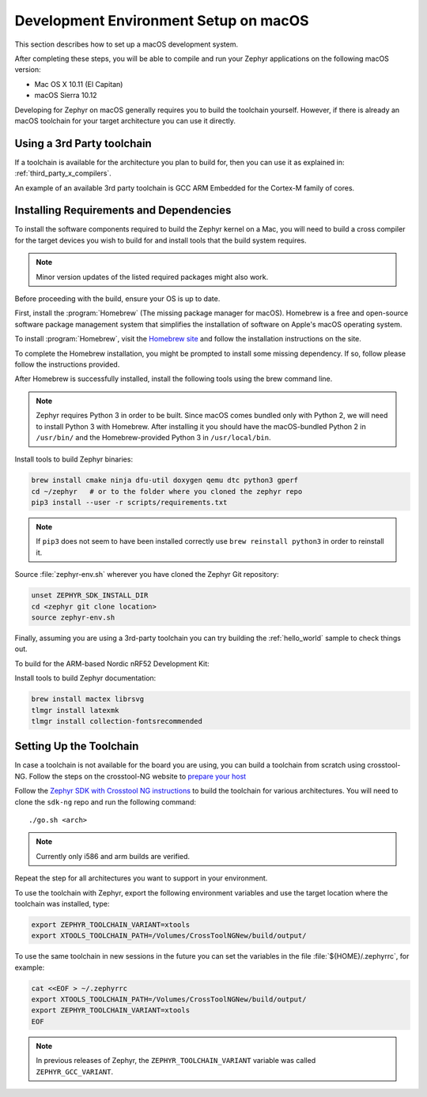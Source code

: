 .. _installing_zephyr_mac:

Development Environment Setup on macOS
######################################

This section describes how to set up a macOS development system.

After completing these steps, you will be able to compile and run your Zephyr
applications on the following macOS version:

* Mac OS X 10.11 (El Capitan)
* macOS Sierra 10.12

Developing for Zephyr on macOS generally requires you to build the
toolchain yourself. However, if there is already an macOS toolchain for your
target architecture you can use it directly.

Using a 3rd Party toolchain
***************************

If a toolchain is available for the architecture you plan to build for, then
you can use it as explained in: :ref:`third_party_x_compilers`.

An example of an available 3rd party toolchain is GCC ARM Embedded for the
Cortex-M family of cores.

.. _mac_requirements:

Installing Requirements and Dependencies
****************************************

To install the software components required to build the Zephyr kernel on a
Mac, you will need to build a cross compiler for the target devices you wish to
build for and install tools that the build system requires.

.. note::
   Minor version updates of the listed required packages might also
   work.

Before proceeding with the build, ensure your OS is up to date.

First, install the :program:`Homebrew` (The missing package manager for
macOS). Homebrew is a free and open-source software package management system
that simplifies the installation of software on Apple's macOS operating
system.

To install :program:`Homebrew`, visit the `Homebrew site`_ and follow the
installation instructions on the site.

To complete the Homebrew installation, you might be prompted to install some
missing dependency. If so, follow please follow the instructions provided.

After Homebrew is successfully installed, install the following tools using
the brew command line.

.. note::
   Zephyr requires Python 3 in order to be built. Since macOS comes bundled
   only with Python 2, we will need to install Python 3 with Homebrew. After
   installing it you should have the macOS-bundled Python 2 in ``/usr/bin/``
   and the Homebrew-provided Python 3 in ``/usr/local/bin``.

Install tools to build Zephyr binaries:

.. code-block:: console

   brew install cmake ninja dfu-util doxygen qemu dtc python3 gperf
   cd ~/zephyr   # or to the folder where you cloned the zephyr repo
   pip3 install --user -r scripts/requirements.txt

.. note::
   If ``pip3`` does not seem to have been installed correctly use
   ``brew reinstall python3`` in order to reinstall it.

Source :file:`zephyr-env.sh` wherever you have cloned the Zephyr Git repository:

.. code-block:: console

   unset ZEPHYR_SDK_INSTALL_DIR
   cd <zephyr git clone location>
   source zephyr-env.sh

Finally, assuming you are using a 3rd-party toolchain you can try building the :ref:`hello_world` sample to check things out.

To build for the ARM-based Nordic nRF52 Development Kit:

.. zephyr-app-commands::
  :zephyr-app: samples/hello_world
  :board: nrf52_pca10040
  :host-os: unix
  :goals: build

Install tools to build Zephyr documentation:

.. code-block:: console

   brew install mactex librsvg
   tlmgr install latexmk
   tlmgr install collection-fontsrecommended

.. _setting_up_mac_toolchain:

Setting Up the Toolchain
************************

In case a toolchain is not available for the board you are using, you can build
a toolchain from scratch using crosstool-NG. Follow the steps on the
crosstool-NG website to `prepare your host
<http://crosstool-ng.github.io/docs/os-setup/>`_

Follow the `Zephyr SDK with Crosstool NG instructions <https://github.com/zephyrproject-rtos/sdk-ng/blob/master/README.md>`_ to build
the toolchain for various architectures. You will need to clone the ``sdk-ng``
repo and run the following command::

   ./go.sh <arch>

.. note::
   Currently only i586 and arm builds are verified.


Repeat the step for all architectures you want to support in your environment.

To use the toolchain with Zephyr, export the following environment variables
and use the target location where the toolchain was installed, type:

.. code-block:: console

   export ZEPHYR_TOOLCHAIN_VARIANT=xtools
   export XTOOLS_TOOLCHAIN_PATH=/Volumes/CrossToolNGNew/build/output/


To use the same toolchain in new sessions in the future you can set the
variables in the file :file:`${HOME}/.zephyrrc`, for example:

.. code-block:: console

   cat <<EOF > ~/.zephyrrc
   export XTOOLS_TOOLCHAIN_PATH=/Volumes/CrossToolNGNew/build/output/
   export ZEPHYR_TOOLCHAIN_VARIANT=xtools
   EOF

.. note:: In previous releases of Zephyr, the ``ZEPHYR_TOOLCHAIN_VARIANT``
          variable was called ``ZEPHYR_GCC_VARIANT``.

.. _Homebrew site: http://brew.sh/

.. _crosstool-ng site: http://crosstool-ng.org

